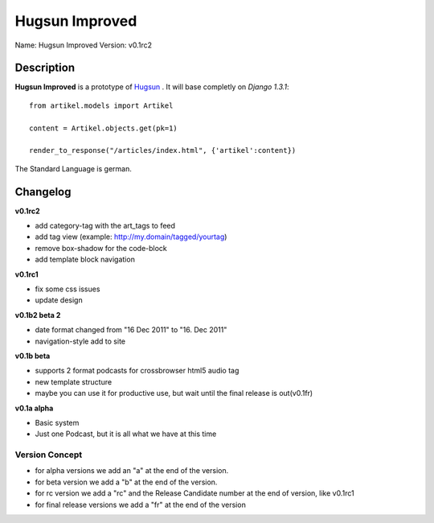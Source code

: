 Hugsun Improved
=================

Name: Hugsun Improved
Version: v0.1rc2


Description
-----------
**Hugsun Improved** is a prototype of `Hugsun <http://hugsun.org>`_ . It will base completly on *Django 
1.3.1*::

    from artikel.models import Artikel

    content = Artikel.objects.get(pk=1)

    render_to_response("/articles/index.html", {'artikel':content})


The Standard Language is german.

Changelog
---------

**v0.1rc2**

* add category-tag with the art_tags to feed
* add tag view (example: http://my.domain/tagged/yourtag)
* remove box-shadow for the code-block
* add template block navigation

**v0.1rc1**

* fix some css issues
* update design

**v0.1b2 beta 2**

* date format changed from "16 Dec 2011" to "16. Dec 2011"
* navigation-style add to site

**v0.1b beta**

* supports 2 format podcasts for crossbrowser html5 audio tag
* new template structure
* maybe you can use it for productive use, but wait until the final release is out(v0.1fr) 

**v0.1a alpha**

* Basic system
* Just one Podcast, but it is all what we have at this time

Version Concept
^^^^^^^^^^^^^^^

* for alpha versions we add an "a" at the end of the version.
* for beta version we add a "b" at the end of the version.
* for rc version we add a "rc" and the Release Candidate number at the end of version, like v0.1rc1
* for final release versions we add a "fr" at the end of the version

